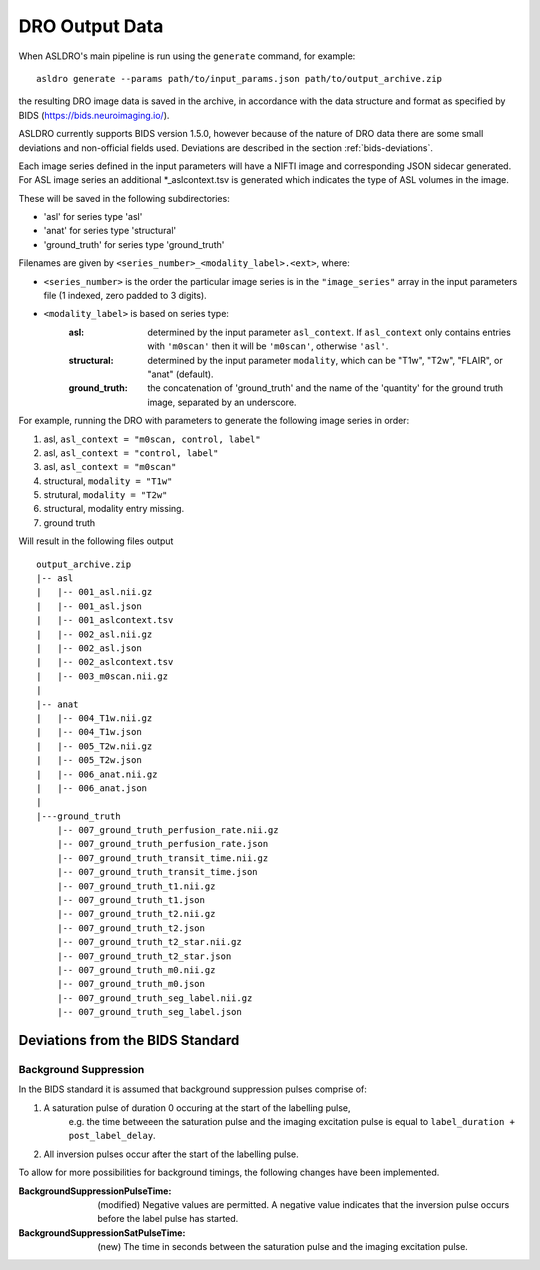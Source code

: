 DRO Output Data
================

When ASLDRO's main pipeline is run using the ``generate`` command, for example::

    asldro generate --params path/to/input_params.json path/to/output_archive.zip

the resulting DRO image data is saved in the archive, in accordance with the
data structure and format as specified by BIDS (https://bids.neuroimaging.io/).

ASLDRO currently supports BIDS version 1.5.0, however because of the nature of 
DRO data there are some small deviations and non-official fields used. Deviations
are described in the section :ref:`bids-deviations`.

Each image series defined in the input parameters will have a NIFTI image and
corresponding JSON sidecar generated. For ASL image series an additional 
*_aslcontext.tsv is generated which indicates the type of ASL volumes in the
image.

These will be saved in the following subdirectories:

* 'asl' for series type 'asl'
* 'anat' for series type 'structural'
* 'ground_truth' for series type 'ground_truth'

Filenames are given by ``<series_number>_<modality_label>.<ext>``,
where:

* ``<series_number>`` is the order the particular image series is in the ``"image_series"``
  array in the input parameters file (1 indexed, zero padded to 3 digits).
* ``<modality_label>`` is based on series type:
    :asl: determined by the input parameter ``asl_context``. If ``asl_context``
      only contains entries  with ``'m0scan'`` then it will be
      ``'m0scan'``, otherwise ``'asl'``.
    :structural: determined by the input parameter ``modality``, which can be
      "T1w", "T2w", "FLAIR", or "anat" (default).
    :ground_truth: the concatenation of 'ground_truth' and the name of 
      the 'quantity' for the ground truth image, separated by an underscore.

For example, running the DRO with parameters to generate the following image
series in order:

#. asl, ``asl_context = "m0scan, control, label"``
#. asl, ``asl_context = "control, label"``
#. asl, ``asl_context = "m0scan"``
#. structural, ``modality = "T1w"``
#. strutural, ``modality = "T2w"``
#. structural, modality entry missing.
#. ground truth

Will result in the following files output

::

    output_archive.zip
    |-- asl
    |   |-- 001_asl.nii.gz
    |   |-- 001_asl.json
    |   |-- 001_aslcontext.tsv
    |   |-- 002_asl.nii.gz
    |   |-- 002_asl.json
    |   |-- 002_aslcontext.tsv
    |   |-- 003_m0scan.nii.gz
    |   
    |-- anat
    |   |-- 004_T1w.nii.gz
    |   |-- 004_T1w.json
    |   |-- 005_T2w.nii.gz
    |   |-- 005_T2w.json
    |   |-- 006_anat.nii.gz
    |   |-- 006_anat.json
    |
    |---ground_truth
        |-- 007_ground_truth_perfusion_rate.nii.gz
        |-- 007_ground_truth_perfusion_rate.json
        |-- 007_ground_truth_transit_time.nii.gz
        |-- 007_ground_truth_transit_time.json
        |-- 007_ground_truth_t1.nii.gz
        |-- 007_ground_truth_t1.json
        |-- 007_ground_truth_t2.nii.gz
        |-- 007_ground_truth_t2.json
        |-- 007_ground_truth_t2_star.nii.gz
        |-- 007_ground_truth_t2_star.json
        |-- 007_ground_truth_m0.nii.gz
        |-- 007_ground_truth_m0.json
        |-- 007_ground_truth_seg_label.nii.gz
        |-- 007_ground_truth_seg_label.json


.. _bids-deviations:

Deviations from the BIDS Standard
-----------------------------------

Background Suppression
~~~~~~~~~~~~~~~~~~~~~~~

In the BIDS standard it is assumed that background suppression pulses comprise of:

#. A saturation pulse of duration 0 occuring at the start of the labelling pulse, 
    e.g. the time betweeen the saturation pulse and the imaging excitation pulse is
    equal to ``label_duration + post_label_delay``.
#. All inversion pulses occur after the start of the labelling pulse.

To allow for more possibilities for background timings, the following changes have
been implemented.

:BackgroundSuppressionPulseTime: (modified) Negative values are permitted. A
  negative value indicates that the inversion pulse occurs before the label
  pulse has started.
:BackgroundSuppressionSatPulseTime: (new) The time in seconds between the saturation
  pulse and the imaging excitation pulse.


